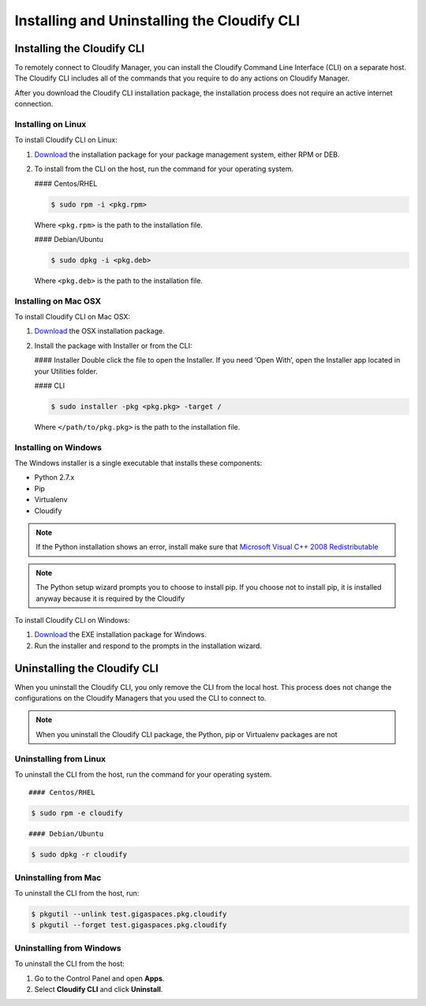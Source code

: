 Installing and Uninstalling the Cloudify CLI
%%%%%%%%%%%%%%%%%%%%%%%%%%%%%%%%%%%%%%%%%%%%

Installing the Cloudify CLI
---------------------------

To remotely connect to Cloudify Manager, you can install the Cloudify
Command Line Interface (CLI) on a separate host. The Cloudify CLI
includes all of the commands that you require to do any actions on
Cloudify Manager.

After you download the Cloudify CLI installation package, the
installation process does not require an active internet connection.

Installing on Linux
~~~~~~~~~~~~~~~~~~~

To install Cloudify CLI on Linux:

1. `Download <http://cloudify.co/downloads/get_cloudify.html>`__ the
   installation package for your package management system, either RPM
   or DEB.
2. To install from the CLI on the host, run the command for your
   operating system.

   #### Centos/RHEL

   .. code:: bash>}}

            $ sudo rpm -i <pkg.rpm>

   Where ``<pkg.rpm>`` is the path to the installation file.

   #### Debian/Ubuntu

   .. code:: bash>}}

            $ sudo dpkg -i <pkg.deb>

   Where ``<pkg.deb>`` is the path to the installation file.

Installing on Mac OSX
~~~~~~~~~~~~~~~~~~~~~

To install Cloudify CLI on Mac OSX:

1. `Download <http://cloudify.co/downloads/get_cloudify.html>`__ the OSX
   installation package.
2. Install the package with Installer or from the CLI:

   #### Installer Double click the file to open the Installer. If you
   need ‘Open With’, open the Installer app located in your Utilities
   folder.

   #### CLI

   .. code:: bash>}}

            $ sudo installer -pkg <pkg.pkg> -target /

   Where ``</path/to/pkg.pkg>`` is the path to the installation file.

Installing on Windows
~~~~~~~~~~~~~~~~~~~~~

The Windows installer is a single executable that installs these
components:

-  Python 2.7.x
-  Pip
-  Virtualenv
-  Cloudify

.. note::
    :class: summary
    :name: Installation Note

    If the Python installation    shows an error, install make sure that `Microsoft Visual C++ 2008
    Redistributable <https://www.microsoft.com/en-us/download/details.aspx?id=29>`__

.. note::
    :class: summary
    :name: Installing Python and Pip

    The Python setup wizard    prompts you to choose to install pip. If you choose not to install pip,
    it is installed anyway because it is required by the Cloudify

To install Cloudify CLI on Windows:

1. `Download <http://cloudify.co/downloads/get_cloudify.html>`__ the EXE
   installation package for Windows.
2. Run the installer and respond to the prompts in the installation
   wizard.

Uninstalling the Cloudify CLI
-----------------------------

When you uninstall the Cloudify CLI, you only remove the CLI from the
local host. This process does not change the configurations on the
Cloudify Managers that you used the CLI to connect to.

.. note::
    :class: summary
    :name: Uninstallation Note

    When you uninstall the    Cloudify CLI package, the Python, pip or Virtualenv packages are not

Uninstalling from Linux
~~~~~~~~~~~~~~~~~~~~~~~

To uninstall the CLI from the host, run the command for your operating
system.

::

    #### Centos/RHEL

.. code:: bash>}}

            $ sudo rpm -e cloudify

::

    #### Debian/Ubuntu

.. code:: bash>}}

            $ sudo dpkg -r cloudify

Uninstalling from Mac
~~~~~~~~~~~~~~~~~~~~~

To uninstall the CLI from the host, run:

.. code:: bash>}}

             $ pkgutil --unlink test.gigaspaces.pkg.cloudify
             $ pkgutil --forget test.gigaspaces.pkg.cloudify

Uninstalling from Windows
~~~~~~~~~~~~~~~~~~~~~~~~~

To uninstall the CLI from the host:

1. Go to the Control Panel and open **Apps**.
2. Select **Cloudify CLI** and click **Uninstall**.
